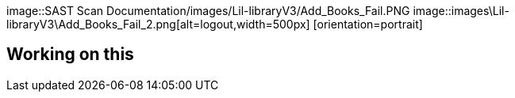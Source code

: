 // ***************************************************************
image::SAST Scan Documentation/images/Lil-libraryV3/Add_Books_Fail.PNG
image::images\Lil-libraryV3\Add_Books_Fail_2.png[alt=logout,width=500px] [orientation=portrait]

## Working on this





